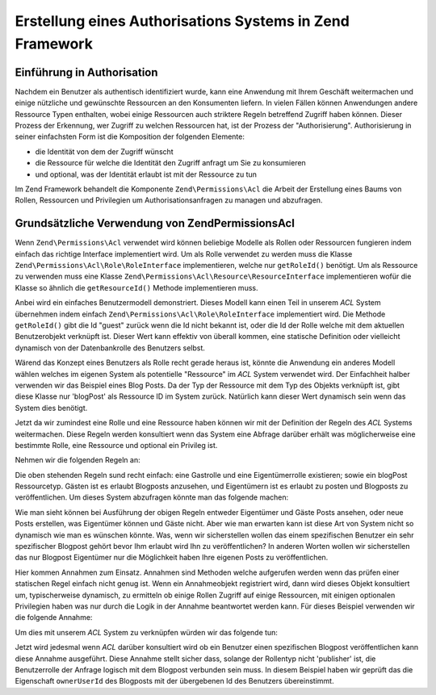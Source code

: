 .. _learning.multiuser.authorization:

Erstellung eines Authorisations Systems in Zend Framework
=========================================================

.. _learning.multiuser.authorization.intro:

Einführung in Authorisation
---------------------------

Nachdem ein Benutzer als authentisch identifiziert wurde, kann eine Anwendung mit Ihrem Geschäft weitermachen und
einige nützliche und gewünschte Ressourcen an den Konsumenten liefern. In vielen Fällen können Anwendungen
andere Ressource Typen enthalten, wobei einige Ressourcen auch striktere Regeln betreffend Zugriff haben können.
Dieser Prozess der Erkennung, wer Zugriff zu welchen Ressourcen hat, ist der Prozess der "Authorisierung".
Authorisierung in seiner einfachsten Form ist die Komposition der folgenden Elemente:

- die Identität von dem der Zugriff wünscht

- die Ressource für welche die Identität den Zugriff anfragt um Sie zu konsumieren

- und optional, was der Identität erlaubt ist mit der Ressource zu tun

Im Zend Framework behandelt die Komponente ``Zend\Permissions\Acl`` die Arbeit der Erstellung eines Baums von Rollen,
Ressourcen und Privilegien um Authorisationsanfragen zu managen und abzufragen.

.. _learning.multiuser.authorization.basic-usage:

Grundsätzliche Verwendung von Zend\Permissions\Acl
--------------------------------------------------

Wenn ``Zend\Permissions\Acl`` verwendet wird können beliebige Modelle als Rollen oder Ressourcen fungieren indem einfach das
richtige Interface implementiert wird. Um als Rolle verwendet zu werden muss die Klasse ``Zend\Permissions\Acl\Role\RoleInterface``
implementieren, welche nur ``getRoleId()`` benötigt. Um als Ressource zu verwenden muss eine Klasse
``Zend\Permissions\Acl\Resource\ResourceInterface`` implementieren wofür die Klasse so ähnlich die ``getResourceId()`` Methode
implementieren muss.

Anbei wird ein einfaches Benutzermodell demonstriert. Dieses Modell kann einen Teil in unserem *ACL* System
übernehmen indem einfach ``Zend\Permissions\Acl\Role\RoleInterface`` implementiert wird. Die Methode ``getRoleId()`` gibt die Id
"guest" zurück wenn die Id nicht bekannt ist, oder die Id der Rolle welche mit dem aktuellen Benutzerobjekt
verknüpft ist. Dieser Wert kann effektiv von überall kommen, eine statische Definition oder vielleicht dynamisch
von der Datenbankrolle des Benutzers selbst.

.. code-block:: php
   :linenos:

   class Default_Model_User implements Zend\Permissions\Acl\Role\RoleInterface
   {
       protected $_aclRoleId = null;

       public function getRoleId()
       {
           if ($this->_aclRoleId == null) {
               return 'guest';
           }

           return $this->_aclRoleId;
       }
   }

Wärend das Konzept eines Benutzers als Rolle recht gerade heraus ist, könnte die Anwendung ein anderes Modell
wählen welches im eigenen System als potentielle "Ressource" im *ACL* System verwendet wird. Der Einfachheit
halber verwenden wir das Beispiel eines Blog Posts. Da der Typ der Ressource mit dem Typ des Objekts verknüpft
ist, gibt diese Klasse nur 'blogPost' als Ressource ID im System zurück. Natürlich kann dieser Wert dynamisch
sein wenn das System dies benötigt.

.. code-block:: php
   :linenos:

   class Default_Model_BlogPost implements Zend\Permissions\Acl\Resource\ResourceInterface
   {
       public function getResourceId()
       {
           return 'blogPost';
       }
   }

Jetzt da wir zumindest eine Rolle und eine Ressource haben können wir mit der Definition der Regeln des *ACL*
Systems weitermachen. Diese Regeln werden konsultiert wenn das System eine Abfrage darüber erhält was
möglicherweise eine bestimmte Rolle, eine Ressource und optional ein Privileg ist.

Nehmen wir die folgenden Regeln an:

.. code-block:: php
   :linenos:

   $acl = new Zend\Permissions\Acl\Acl();

   // Die verschiedenen Rollen im System einstellen
   $acl->addRole('guest');
   // Der Eigentümer erbt alle Regeln vom Gast
   $acl->addRole('owner', 'guest');

   // Die Ressource hinzufügen
   $acl->addResource('blogPost');

   // Die Privilegien den Rollen- und Ressourcekombinationen hinzufügen
   $acl->allow('guest', 'blogPost', 'view');
   $acl->allow('owner', 'blogPost', 'post');
   $acl->allow('owner', 'blogPost', 'publish');

Die oben stehenden Regeln sund recht einfach: eine Gastrolle und eine Eigentümerrolle existieren; sowie ein
blogPost Ressourcetyp. Gästen ist es erlaubt Blogposts anzusehen, und Eigentümern ist es erlaubt zu posten und
Blogposts zu veröffentlichen. Um dieses System abzufragen könnte man das folgende machen:

.. code-block:: php
   :linenos:

   // Wir nehmen an dass das Benutzermodell vom Ressourcetyp Gast ist
   $guestUser = new Default_Model_User();
   $ownerUser = new Default_Model_Owner('OwnersUsername');

   $post = new Default_Model_BlogPost();

   $acl->isAllowed($guestUser, $post, 'view'); // true
   $acl->isAllowed($ownerUser, $post, 'view'); // true
   $acl->isAllowed($guestUser, $post, 'post'); // false
   $acl->isAllowed($ownerUser, $post, 'post'); // true

Wie man sieht können bei Ausführung der obigen Regeln entweder Eigentümer und Gäste Posts ansehen, oder neue
Posts erstellen, was Eigentümer können und Gäste nicht. Aber wie man erwarten kann ist diese Art von System
nicht so dynamisch wie man es wünschen könnte. Was, wenn wir sicherstellen wollen das einem spezifischen Benutzer
ein sehr spezifischer Blogpost gehört bevor Ihm erlaubt wird Ihn zu veröffentlichen? In anderen Worten wollen wir
sicherstellen das nur Blogpost Eigentümer nur die Möglichkeit haben Ihre eigenen Posts zu veröffentlichen.

Hier kommen Annahmen zum Einsatz. Annahmen sind Methoden welche aufgerufen werden wenn das prüfen einer statischen
Regel einfach nicht genug ist. Wenn ein Annahmeobjekt registriert wird, dann wird dieses Objekt konsultiert um,
typischerweise dynamisch, zu ermitteln ob einige Rollen Zugriff auf einige Ressourcen, mit einigen optionalen
Privilegien haben was nur durch die Logik in der Annahme beantwortet werden kann. Für dieses Beispiel verwenden
wir die folgende Annahme:

.. code-block:: php
   :linenos:

   class OwnerCanPublishBlogPostAssertion implements Zend\Permissions\Acl\Assert\AssertInterface
   {
       /**
        * Diese Annahme sollte die aktuellen Benutzer und BlogPost Objekte
        * empfangen
        *
        * @param Zend\Permissions\Acl $acl
        * @param Zend\Permissions\Acl\Role\RoleInterface $user
        * @param Zend\Permissions\Acl\Resource\ResourceInterface $blogPost
        * @param $privilege
        * @return bool
        */
       public function assert(Zend\Permissions\Acl $acl,
                              Zend\Permissions\Acl\Role\RoleInterface $user = null,
                              Zend\Permissions\Acl\Resource\ResourceInterface $blogPost = null,
                              $privilege = null)
       {
           if (!$user instanceof Default_Model_User) {
               throw new Exception(__CLASS__
                                 . '::'
                                 . __METHOD__
                                 . ' erwartet das die Rolle eine'
                                 . ' Instanz von user ist');
           }

           if (!$blogPost instanceof Default_Model_BlogPost) {
               throw new Exception(__CLASS__
                                 . '::'
                                 . __METHOD__
                                 . ' erwartet das die Ressource eine'
                                 . ' Instanz von BlogPost ist');
           }

           // Wenn die Rolle ein publisher ist kann Sie einen Post immer verändern
           if ($user->getRoleId() == 'publisher') {
               return true;
           }

           // Prüfen um sicherzustellen das alle anderen nur deren eigene Posts
           // verändern
           if ($user->id != null && $blogPost->ownerUserId == $user->id) {
               return true;
           } else {
               return false;
           }
       }
   }

Um dies mit unserem *ACL* System zu verknüpfen würden wir das folgende tun:

.. code-block:: php
   :linenos:

   // Dies ersetzen:
   //   $acl->allow('owner', 'blogPost', 'publish');
   // Mit diesem:
   $acl->allow('owner',
               'blogPost',
               'publish',
               new OwnerCanPublishBlogPostAssertion());

   // Auch die Rolle"publisher" hinzufügen der auf alles Zugriff hat
   $acl->allow('publisher', 'blogPost', 'publish');

Jetzt wird jedesmal wenn *ACL* darüber konsultiert wird ob ein Benutzer einen spezifischen Blogpost
veröffentlichen kann diese Annahme ausgeführt. Diese Annahme stellt sicher dass, solange der Rollentyp nicht
'publisher' ist, die Benutzerrolle der Anfrage logisch mit dem Blogpost verbunden sein muss. In diesem Beispiel
haben wir geprüft das die Eigenschaft ``ownerUserId`` des Blogposts mit der übergebenen Id des Benutzers
übereinstimmt.



